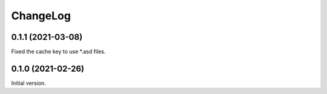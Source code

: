 ===========
 ChangeLog
===========

0.1.1 (2021-03-08)
==================

Fixed the cache key to use *.asd files.

0.1.0 (2021-02-26)
==================

Initial version.
